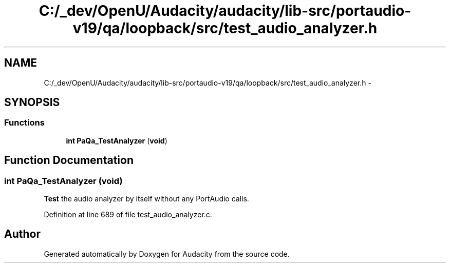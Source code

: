 .TH "C:/_dev/OpenU/Audacity/audacity/lib-src/portaudio-v19/qa/loopback/src/test_audio_analyzer.h" 3 "Thu Apr 28 2016" "Audacity" \" -*- nroff -*-
.ad l
.nh
.SH NAME
C:/_dev/OpenU/Audacity/audacity/lib-src/portaudio-v19/qa/loopback/src/test_audio_analyzer.h \- 
.SH SYNOPSIS
.br
.PP
.SS "Functions"

.in +1c
.ti -1c
.RI "\fBint\fP \fBPaQa_TestAnalyzer\fP (\fBvoid\fP)"
.br
.in -1c
.SH "Function Documentation"
.PP 
.SS "\fBint\fP PaQa_TestAnalyzer (\fBvoid\fP)"
\fBTest\fP the audio analyzer by itself without any PortAudio calls\&. 
.PP
Definition at line 689 of file test_audio_analyzer\&.c\&.
.SH "Author"
.PP 
Generated automatically by Doxygen for Audacity from the source code\&.

